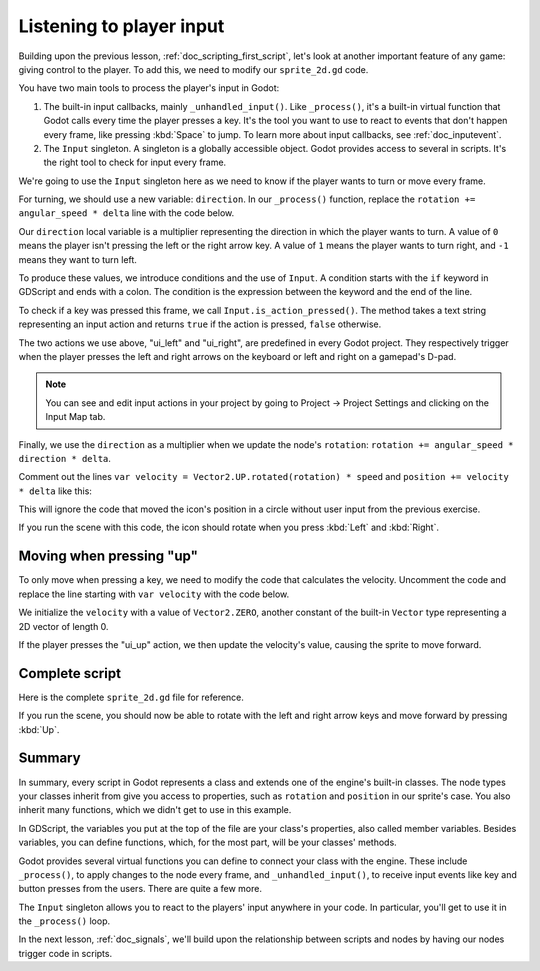 .. Intention: only introduce one necessary input method at this point. The
   Inputs section of the docs should provide more guides comparing the various
   tools you have to manage the complexity of user input.

.. _doc_scripting_player_input:

Listening to player input
=========================

Building upon the previous lesson, :ref:`doc_scripting_first_script`, let's look
at another important feature of any game: giving control to the player.
To add this, we need to modify our ``sprite_2d.gd`` code.

.. image:: img/scripting_first_script_moving_with_input.gif

You have two main tools to process the player's input in Godot:

1. The built-in input callbacks, mainly ``_unhandled_input()``. Like
   ``_process()``, it's a built-in virtual function that Godot calls every time
   the player presses a key. It's the tool you want to use to react to events
   that don't happen every frame, like pressing :kbd:`Space` to jump. To learn
   more about input callbacks, see :ref:`doc_inputevent`.
2. The ``Input`` singleton. A singleton is a globally accessible object. Godot
   provides access to several in scripts. It's the right tool to check for input
   every frame.

We're going to use the ``Input`` singleton here as we need to know if the player
wants to turn or move every frame.

For turning, we should use a new variable: ``direction``. In our ``_process()``
function, replace the ``rotation += angular_speed * delta`` line with the
code below.

.. tabs::
 .. code-tab:: gdscript GDScript

    var direction = 0
    if Input.is_action_pressed("ui_left"):
        direction = -1
    if Input.is_action_pressed("ui_right"):
        direction = 1

    rotation += angular_speed * direction * delta

 .. code-tab:: csharp C#

    var direction = 0;
    if (Input.IsActionPressed("ui_left"))
    {
        direction = -1;
    }
    if (Input.IsActionPressed("ui_right"))
    {
        direction = 1;
    }

    Rotation += _angularSpeed * direction * (float)delta;

Our ``direction`` local variable is a multiplier representing the direction in
which the player wants to turn. A value of ``0`` means the player isn't pressing
the left or the right arrow key. A value of ``1`` means the player wants to turn
right, and ``-1`` means they want to turn left.

To produce these values, we introduce conditions and the use of ``Input``. A
condition starts with the ``if`` keyword in GDScript and ends with a colon. The
condition is the expression between the keyword and the end of the line.

To check if a key was pressed this frame, we call ``Input.is_action_pressed()``.
The method takes a text string representing an input action and returns ``true``
if the action is pressed, ``false`` otherwise.

The two actions we use above, "ui_left" and "ui_right", are predefined in every
Godot project. They respectively trigger when the player presses the left and
right arrows on the keyboard or left and right on a gamepad's D-pad.

.. note:: You can see and edit input actions in your project by going to Project
          -> Project Settings and clicking on the Input Map tab.

Finally, we use the ``direction`` as a multiplier when we update the node's
``rotation``: ``rotation += angular_speed * direction * delta``.

Comment out the lines ``var velocity = Vector2.UP.rotated(rotation) * speed`` and ``position += velocity * delta`` like this:

.. tabs::
 .. code-tab:: gdscript GDScript

    #var velocity = Vector2.UP.rotated(rotation) * speed

    #position += velocity * delta

 .. code-tab:: csharp C#

    //var velocity = Vector2.Up.Rotated(Rotation) * _speed;

    //Position += velocity * (float)delta;

This will ignore the code that moved the icon's position in a circle without user input from the previous exercise.

If you run the scene with this code, the icon should rotate when you press
:kbd:`Left` and :kbd:`Right`.

Moving when pressing "up"
-------------------------

To only move when pressing a key, we need to modify the code that calculates the
velocity. Uncomment the code and replace the line starting with ``var velocity`` with the code below.

.. tabs::
 .. code-tab:: gdscript GDScript

    var velocity = Vector2.ZERO
    if Input.is_action_pressed("ui_up"):
        velocity = Vector2.UP.rotated(rotation) * speed

 .. code-tab:: csharp C#

    var velocity = Vector2.Zero;
    if (Input.IsActionPressed("ui_up"))
    {
        velocity = Vector2.Up.Rotated(Rotation) * _speed;
    }

We initialize the ``velocity`` with a value of ``Vector2.ZERO``, another
constant of the built-in ``Vector`` type representing a 2D vector of length 0.

If the player presses the "ui_up" action, we then update the velocity's value,
causing the sprite to move forward.

Complete script
---------------

Here is the complete ``sprite_2d.gd`` file for reference.

.. tabs::
 .. code-tab:: gdscript GDScript

    extends Sprite2D

    var speed = 400
    var angular_speed = PI


    func _process(delta):
        var direction = 0
        if Input.is_action_pressed("ui_left"):
            direction = -1
        if Input.is_action_pressed("ui_right"):
            direction = 1

        rotation += angular_speed * direction * delta

        var velocity = Vector2.ZERO
        if Input.is_action_pressed("ui_up"):
            velocity = Vector2.UP.rotated(rotation) * speed

        position += velocity * delta

 .. code-tab:: csharp C#

    using Godot;

    public partial class MySprite2D : Sprite2D
    {
        private float _speed = 400;
        private float _angularSpeed = Mathf.Pi;

        public override void _Process(double delta)
        {
            var direction = 0;
            if (Input.IsActionPressed("ui_left"))
            {
                direction = -1;
            }
            if (Input.IsActionPressed("ui_right"))
            {
                direction = 1;
            }

            Rotation += _angularSpeed * direction * (float)delta;

            var velocity = Vector2.Zero;
            if (Input.IsActionPressed("ui_up"))
            {
                velocity = Vector2.Up.Rotated(Rotation) * _speed;
            }

            Position += velocity * (float)delta;
        }
    }

If you run the scene, you should now be able to rotate with the left and right
arrow keys and move forward by pressing :kbd:`Up`.

.. image:: img/scripting_first_script_moving_with_input.gif

Summary
-------

In summary, every script in Godot represents a class and extends one of the
engine's built-in classes. The node types your classes inherit from give you
access to properties, such as ``rotation`` and ``position`` in our sprite's case.
You also inherit many functions, which we didn't get to use in this example.

In GDScript, the variables you put at the top of the file are your class's
properties, also called member variables. Besides variables, you can define
functions, which, for the most part, will be your classes' methods.

Godot provides several virtual functions you can define to connect your class
with the engine. These include ``_process()``, to apply changes to the node
every frame, and ``_unhandled_input()``, to receive input events like key and
button presses from the users. There are quite a few more.

The ``Input`` singleton allows you to react to the players' input anywhere in
your code. In particular, you'll get to use it in the ``_process()`` loop.

In the next lesson, :ref:`doc_signals`, we'll build upon the relationship between
scripts and nodes by having our nodes trigger code in scripts.

